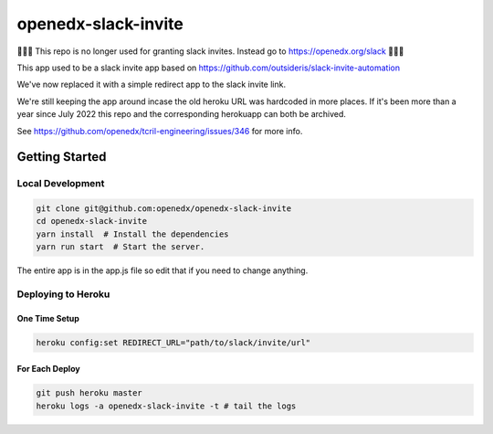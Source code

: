 openedx-slack-invite
####################

🛑🛑🛑 This repo is no longer used for granting slack invites.  Instead go to https://openedx.org/slack 🛑🛑🛑


This app used to be a slack invite app based on
https://github.com/outsideris/slack-invite-automation

We've now replaced it with a simple redirect app to the slack invite link.

We're still keeping the app around incase the old heroku URL was hardcoded in
more places. If it's been more than a year since July 2022 this repo and the
corresponding herokuapp can both be archived.

See https://github.com/openedx/tcril-engineering/issues/346 for more info.

Getting Started
***************

Local Development
=================

.. code::

   git clone git@github.com:openedx/openedx-slack-invite
   cd openedx-slack-invite
   yarn install  # Install the dependencies
   yarn run start  # Start the server.

The entire app is in the app.js file so edit that if you need to change
anything.

Deploying to Heroku
===================

One Time Setup
--------------

.. code::

   heroku config:set REDIRECT_URL="path/to/slack/invite/url"

For Each Deploy
---------------

.. code::

   git push heroku master
   heroku logs -a openedx-slack-invite -t # tail the logs
